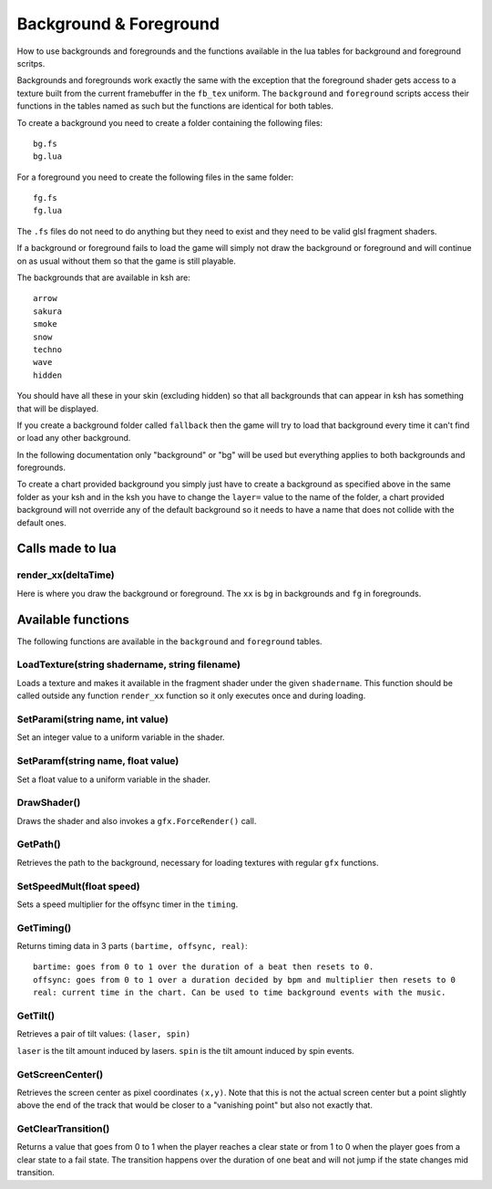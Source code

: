 Background & Foreground
=======================
How to use backgrounds and foregrounds and the functions available in the lua tables for
background and foreground scritps.

Backgrounds and foregrounds work exactly the same with the exception that the foreground shader gets
access to a texture built from the current framebuffer in the ``fb_tex`` uniform. The ``background`` and 
``foreground`` scripts access their functions in the tables named as such but the functions are identical
for both tables.

To create a background you need to create a folder containing the following files::

    bg.fs
    bg.lua

For a foreground you need to create the following files in the same folder::

    fg.fs
    fg.lua
    
The ``.fs`` files do not need to do anything but they need to exist and they need to be valid glsl
fragment shaders.

If a background or foreground fails to load the game will simply not draw the background or foreground
and will continue on as usual without them so that the game is still playable.

The backgrounds that are available in ksh are::

    arrow
    sakura
    smoke
    snow
    techno
    wave
    hidden
    
You should have all these in your skin (excluding hidden) so that all backgrounds that can appear in ksh
has something that will be displayed.

If you create a background folder called ``fallback`` then the game will try to load that background every time it
can't find or load any other background.

In the following documentation only "background" or "bg" will be used but everything applies to both
backgrounds and foregrounds.

To create a chart provided background you simply just have to create a background as specified above in the
same folder as your ksh and in the ksh you have to change the ``layer=`` value to the name of the folder, a
chart provided background will not override any of the default background so it needs to have a name that
does not collide with the default ones.

Calls made to lua
*****************

render_xx(deltaTime)
^^^^^^^^^^^^^^^^^^^^
Here is where you draw the background or foreground. The ``xx`` is ``bg`` in backgrounds and ``fg`` in foregrounds.

Available functions
*******************
The following functions are available in the ``background`` and ``foreground`` tables.

LoadTexture(string shadername, string filename)
^^^^^^^^^^^^^^^^^^^^^^^^^^^^^^^^^^^^^^^^^^^^^^^
Loads a texture and makes it available in the fragment shader under the given ``shadername``.
This function should be called outside any function ``render_xx`` function so it only executes once and during
loading.

SetParami(string name, int value)
^^^^^^^^^^^^^^^^^^^^^^^^^^^^^^^^^
Set an integer value to a uniform variable in the shader.

SetParamf(string name, float value)
^^^^^^^^^^^^^^^^^^^^^^^^^^^^^^^^^^^
Set a float value to a uniform variable in the shader.

DrawShader()
^^^^^^^^^^^^
Draws the shader and also invokes a ``gfx.ForceRender()`` call.

GetPath()
^^^^^^^^^
Retrieves the path to the background, necessary for loading textures with regular ``gfx`` functions.

SetSpeedMult(float speed)
^^^^^^^^^^^^^^^^^^^^^^^^^
Sets a speed multiplier for the offsync timer in the ``timing``.

GetTiming()
^^^^^^^^^^^
Returns timing data in 3 parts ``(bartime, offsync, real)``::

    bartime: goes from 0 to 1 over the duration of a beat then resets to 0.
    offsync: goes from 0 to 1 over a duration decided by bpm and multiplier then resets to 0
    real: current time in the chart. Can be used to time background events with the music.


GetTilt()
^^^^^^^^^
Retrieves a pair of tilt values: ``(laser, spin)``

``laser`` is the tilt amount induced by lasers.
``spin`` is the tilt amount induced by spin events.

GetScreenCenter()
^^^^^^^^^^^^^^^^^
Retrieves the screen center as pixel coordinates ``(x,y)``. Note that this is not the actual screen center
but a point slightly above the end of the track that would be closer to a "vanishing point" but also not
exactly that.

GetClearTransition()
^^^^^^^^^^^^^^^^^^^^
Returns a value that goes from 0 to 1 when the player reaches a clear state or from 1 to 0 when the player
goes from a clear state to a fail state. The transition happens over the duration of one beat and will not
jump if the state changes mid transition.
